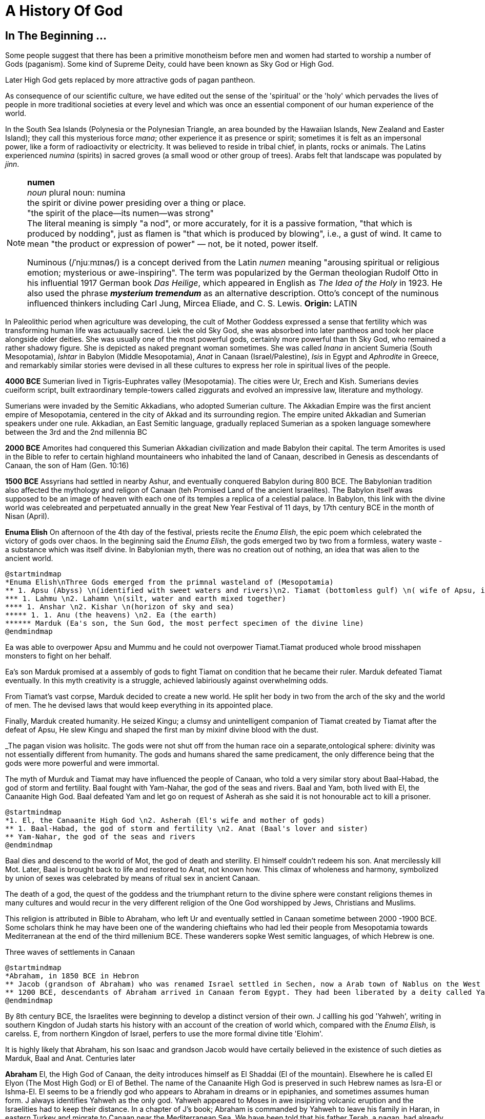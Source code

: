 = A History Of God

== In The Beginning ...

Some people suggest that there has been a primitive monotheism before men and women had started to worship a number of Gods (paganism). Some kind of Supreme Deity, could have been known as Sky God or High God.

Later High God gets replaced by more attractive gods of pagan pantheon.

As consequence of our scientific culture, we have edited out the sense of the 'spiritual' or the 'holy' which pervades the lives of people in more traditional societies at every level and which was once an essential component of our human experience of the world.

In the South Sea Islands (Polynesia or the Polynesian Triangle, an area bounded by the Hawaiian Islands, New Zealand and Easter Island); they call this mysterious force _mana_; other experience it as presence or spirit; sometimes it is felt as an impersonal power, like a form of radioactivity or electricity. It was believed to reside in tribal chief, in plants, rocks or animals. The Latins experienced _numina_ (spirits) in sacred groves (a small wood or other group of trees). Arabs felt that landscape was populated by _jinn_.

[NOTE]
====
*numen* +
_noun_
plural noun: numina +
the spirit or divine power presiding over a thing or place. +
"the spirit of the place—its numen—was strong" +
The literal meaning is simply "a nod", or more accurately, for it is a passive formation, "that which is produced by nodding", just as flamen is "that which is produced by blowing", i.e., a gust of wind.
It came to mean "the product or expression of power" — not, be it noted, power itself. +

Numinous (/ˈnjuːmɪnəs/) is a concept derived from the Latin _numen_ meaning "arousing spiritual or religious emotion; mysterious or awe-inspiring". The term was popularized by the German theologian Rudolf Otto in his influential 1917 German book _Das Heilige_, which appeared in English as _The Idea of the Holy_ in 1923. He also used the phrase *_mysterium tremendum_* as an alternative description. Otto's concept of the numinous influenced thinkers including Carl Jung, Mircea Eliade, and C. S. Lewis.
*Origin:* LATIN
====

In Paleolithic period when agriculture was developing, the cult of Mother Goddess expressed a sense that fertility which was transforming human life was actuaually sacred. Liek the old Sky God, she was absorbed into later pantheos and took her place alongside older deities. She was usually one of the most powerful gods, certainly more powerful than th Sky God, who remained a rather shadowy figure. She is depicted as naked pregnant woman sometimes. She was called _Inana_ in ancient Sumeria (South Mesopotamia), _Ishtar_ in Babylon (Middle Mesopotamia), _Anat_ in Canaan (Israel/Palestine), _Isis_ in Egypt and _Aphrodite_ in Greece, and remarkably similar stories were devised in all these cultures to express her role in spiritual lives of the people.

*4000 BCE*
Sumerian lived in Tigris-Euphrates valley (Mesopotamia). The cities were Ur, Erech and Kish. Sumerians devies cueiform script, built extraordinary temple-towers called ziggurats and evolved an impressive law, literature and mythology.

Sumerians were invaded by the Semitic Akkadians, who adopted Sumerian culture. The Akkadian Empire was the first ancient empire of Mesopotamia, centered in the city of Akkad and its surrounding region. The empire united Akkadian and Sumerian speakers under one rule. Akkadian, an East Semitic language, gradually replaced Sumerian as a spoken language somewhere between the 3rd and the 2nd millennia BC

*2000 BCE*
Amorites had conquered this Sumerian Akkadian civilization and made Babylon their capital. The term Amorites is used in the Bible to refer to certain highland mountaineers who inhabited the land of Canaan, described in Genesis as descendants of Canaan, the son of Ham (Gen. 10:16)

*1500 BCE*
Assyrians had settled in nearby Ashur, and eventually conquered Babylon during 800 BCE. The Babylonian tradition also affected the mythology and religon of Canaan (teh Promised Land of the ancient Israelites). The Babylon itself awas supposed to be an image of heaven with each one of its temples a replica of a celestial palace. In Babylon, this link with the divine world was celebreated and perpetuated annually in the great New Year Festival of 11 days, by 17th century BCE in the month of Nisan (April). 

*Enuma Elish*
On afternoon of the 4th day of the festival, priests recite the _Enuma Elish_, the epic poem which celebrated the victory of gods over chaos. In the beginning said the _Enuma Elish_, the gods emerged two by two from a formless, watery waste - a substance which was itself divine. In Babylonian myth, there was no creation out of nothing, an idea that was alien to the ancient world.

[plantuml, diagram-classes, png]
....
@startmindmap
*Enuma Elish\nThree Gods emerged from the primnal wasteland of (Mesopotamia)
** 1. Apsu (Abyss) \n(identified with sweet waters and rivers)\n2. Tiamat (bottomless gulf) \n( wife of Apsu, identified as salty sea)\n3. Mummu (the womb of chaos)
*** 1. Lahmu \n2. Lahamn \n(silt, water and earth mixed together)
**** 1. Anshar \n2. Kishar \n(horizon of sky and sea)
***** 1. 1. Anu (the heavens) \n2. Ea (the earth)
****** Marduk (Ea's son, the Sun God, the most perfect specimen of the divine line)
@endmindmap
....

Ea was able to overpower Apsu and Mummu and he could not overpower Tiamat.Tiamat produced whole brood misshapen monsters to fight on her behalf.

Ea's son Marduk promised at a assembly of gods to fight Tiamat on condition that he became their ruler. Marduk defeated Tiamat eventually. In this myth creativity is a struggle, achieved labiriously against overwhelming odds.

From Tiamat's vast corpse, Marduk decided to create a new world. He split her body in two from the arch of the sky and the world of men. The he devised laws that would keep everything in its appointed place. 

Finally, Marduk created humanity. He seized Kingu; a clumsy and unintelligent companion of Tiamat created by Tiamat after the defeat of Apsu, He slew Kingu and shaped the first man by mixinf divine blood with the dust.

_The pagan vision was holisitc. The gods were not shut off from the human race oin a separate,ontological  sphere: divinity was not essentially different from humanity. The gods and humans shared the same predicament, the only difference being that the gods were more powerful and were immortal.

The myth of Murduk and Tiamat may have influenced the people of Canaan, who told a very similar story about Baal-Habad, the god of storm and fertility.
Baal fought with Yam-Nahar, the god of the seas and rivers. Baal and Yam, both lived with El, the Canaanite High God. Baal defeated Yam and let go on request of Asherah as she said it is not honourable act to kill a prisoner.

[plantuml, diagram-classes, png]
....
@startmindmap
*1. El, the Canaanite High God \n2. Asherah (El's wife and mother of gods)
** 1. Baal-Habad, the god of storm and fertility \n2. Anat (Baal's lover and sister)
** Yam-Nahar, the god of the seas and rivers
@endmindmap
....

Baal dies and descend to the world of Mot, the god of death and sterility. El himself couldn't redeem his son. Anat mercilessly kill Mot. Later, Baal is brought back to life and restored to Anat, not known how. This climax of wholeness and harmony, symbolized by union of sexes was celebrated by means of ritual sex in ancient Canaan.

The death of a god, the quest of the goddess and the triumphant return to the divine sphere were constant religions themes in many cultures and would recur in the very different religion of the One God worshipped by Jews, Christians and Muslims.

This religion is attributed in Bible to Abraham, who left Ur and eventually settled in Canaan sometime between 2000 -1900 BCE. Some scholars think he may have been one of the wandering chieftains who had led their people from Mesopotamia towards Mediterranean at the end of the third millenium BCE. These wanderers sopke West semitic languages, of which Hebrew is one.

Three waves of settlements in Canaan

[plantuml, diagram-classes, png]
....
@startmindmap
*Abraham, in 1850 BCE in Hebron 
** Jacob (grandson of Abraham) who was renamed Israel settled in Sechen, now a Arab town of Nablus on the West Bank. Bible says Jacob's son became the ancestors of twelve tribes of Israel, emigrated to Egypt during a severe famine in Canaan.
** 1200 BCE, descendants of Abraham arrived in Canaan ferom Egypt. They had been liberated by a deity called Yahweh, who was the god of their leader Moses. They allied themselves the Hebrews and became known as people of Israel, bounmd principally together by their loyalty to Yahweh, the God of Moses
@endmindmap
....

By 8th century BCE, the Israelites were beginning to develop a distinct version of their own. J callling his god 'Yahweh', writing in southern Kingdon of Judah starts his history with an account of the creation of world which, compared with the _Enuma Elish_, is carelss. E, from northern Kingdon of Israel, perfers to use the more formal divine title 'Elohim'.


It is highly likely that Abraham, his son Isaac and grandson Jacob would have certaily believed in the existence of such dieties as Marduk, Baal and Anat. Centuries later 

*Abraham* El, the High God of Canaan, the deity introduces himself as El Shaddai (El of the mountain). Elsewhere he is called El Elyon (The Most High God) or El of Bethel. The name of the Canaanite High God is preserved in such Hebrew names as Isra-El or Ishma-El. El seems to be a friendly god who appears to Abraham in dreams or in epiphanies, and sometimes assumes human form. J always identifies Yahweh as the only god. Yahweh appeared to Moses in awe insipiring volcanic eruption and the Israelities had to keep their distance. In a chapter of J's book; Abraham is commanded by Yahweh to leave his family in  Haran, in eastern Turkey and migrate to Canaan near the Mediterranean Sea. We have been told that his father Terah, a pagan, had already migrated westward with his family from Ur. Yahweh tell Abraham that he has special destiny: he will become the father of a mighty nation and one day his descendants will possess the land of Canaan.

*Isaac* When Abraham and Sarah who was barren and had passed the menopause heard this promise from El and when against all odds, their sob is finally born, they call him Isaac, a name that may mean 'laughter'. The joke turns sour, as God demands to Abraham that he must sacrifice his only some to him. When Abraham tskes Isaac on a 3 day journey to the Mount of Moriah, later the site of the Temple in Jerusalem. Isaac carried the wood for his own holocaust. In last moement, God releneted and said it was all a test and Abraham is worthy of becomeing the father of a mighty nation.

*Jacob* While going to Haran to find a wife, he slept at Luz in Jordan valley, saw El in his dreams who blessed him and repeated the promises that he had made to Abraham: Jacob's descendants would becaome a mighty nation and possess the land of Canaan. When he wakes, J makes him say; truly Yahweh is in this place, and I never knew it. This is nothing less than house of God _(bethEl)_; this is the gate of heaven. This saying is instictively pagan. Babylon itself, the abode of gods was called 'Gate of the gods' _(Bab-ili)_. Befoere he left Beth-El, Jacob had decided to make the god he had encountered there his _elohim_: this was a technical term, signifying everything that the gods could mean for men and women. He struck a bargain: in return for El's (or Yahweh's as J calls him) special protection to look after in Haran, Jacob would make him his _elohim_.

*_People would continue to adopt a particular conception of the divine because it worked for them, not because it was scientifically or philosophically sound._*

While returning from Haran with his wives, Jacob met a stranger with whom he wrestled all night ansd later became aware that his opponent had been none other than El himself. Jacob named this place Peni-El [El's face] which was at the ford of Jabbok on the West Bank.

*Moses* The events of Exodus (of Israelites from Egypt's Pharaoh rule) made Yahweh the definitive God of Israel and that Moses was able to convince the Israelities that he really was the one and the same as El, the God beloved by Abraham, Isaac and Jacob.

*Joshua* In the story of Mount Sinai, where God (Yahweh) is purported to have appeared to Moses and given him the Ten Commandments. A ceremony was conducted by Moses's successor Joshua who represented Yahweh. Jushua said:

[quote]
____
So now, fear Yahweh and serve him perfectly and sincerely; put away the gods that once you served beyond the River [Jordan] and in Egypt and serve Yahweh, choose today whom you wish to serve, whether the gods your ancestors served beyond the River or the gods of the Amorites in whose land you are now living.
____


*Eli-Jah* After Joshua, many people continued to follow pagan culture and rituals they had been in ancient times. King Solomon was himself great syncretist. He had many pagan wives who worshipped their own gods. 

[NOTE]
====
Syncretism /ˈsɪŋkrətɪzəm/ is the combining of different beliefs, while blending practices of various schools of thought. Syncretism involves the merging or assimilation of several originally discrete traditions, especially in the theology and mythology of religion, thus asserting an underlying unity and allowing for an inclusive approach to other faiths. Syncretism also occurs commonly in expressions of arts and culture (known as eclecticism) as well as politics (syncretic politics).
====

In 869 King Ahab's wife Jezbel, daughter of King Tyre and Sidon in what what is now Lebanon, was an ardent pagan. She was intent upon converting the country to the religion of Baal and Asherah. Ahab remained true to Yehwah but did not try to curb Jezbel's proselytism.  

[NOTE]
====
Proselytism (/ˈprɒsəlɪtɪzəm/) is the act or fact of religious conversion, and it also includes actions which invite such conversion.
The English-language word proselytize derives from the Greek language prefix (pros-, "toward") and the verb(érchomai, "I come") in the form of (prosélytos, "newcomer")
====

When a severe drought struck in the ends of King Ahab's reign, a prophet named Eli-Jah summoned King Ahab and people to a contest on Mount Carmel between Yahweh and Baal. Baal priests couldn't perform the miracle and he could and was declared as winner. He got Baal priests slaughtered. Upon Elijah's prayer Yahweh God made it rain and proved himself to be just as effective in fertility as he was in war(Exodus). 

The period 800-200 BCE has been termed as Axial Age. In all main regions of the civilized world, people created new ideologies that have continued to be crucial and formative. The new religious system refelected the changed economic and social conditions. Power was shifted from king and priest, temple and palace, to the market class with the rise of a merchant class. Inequality and exploitation became more apparent and people bagan to realize that their own behavior could affect the fate of future generations. Each region developed a distinctive ideology to address these problems and concerns: Taoism and Confucianism in China, Hinduism and Buddhism in India and philosophical rationalism in Europe. The Middle East did not produce a uniform solution but in Iran and Israel, Zoroaster and Hebrew prophets evolved different versions of monotheism. 
